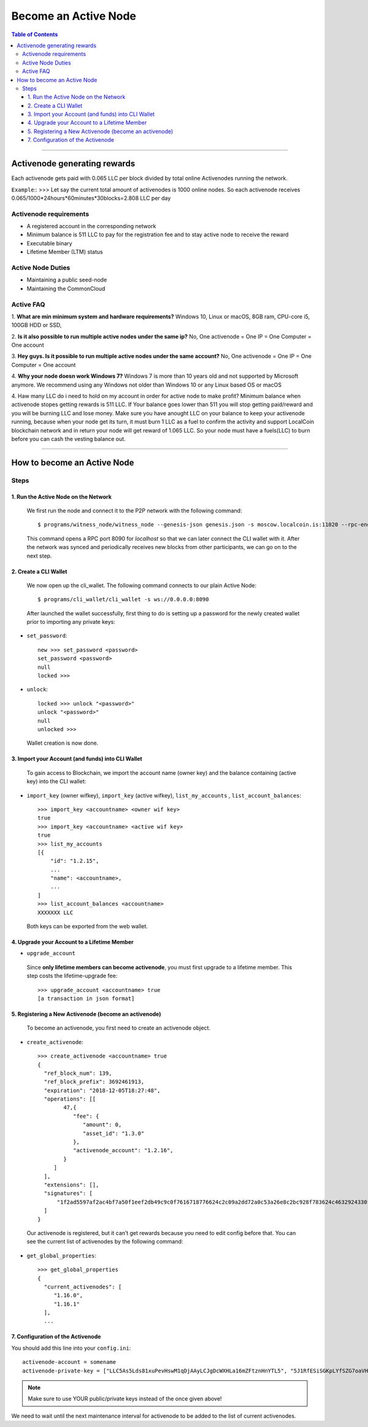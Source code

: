 
.. _howto-become-active-node:

*********************************
Become an Active Node
*********************************

.. contents:: Table of Contents
   :local:

--------------------

Activenode generating rewards
===========================
Each activenode gets paid with 0.065 LLC per block divided by total online Activenodes running the network.

``Example``::
>>>
Let say the current total amount of activenodes is 1000 online nodes.
So each activenode receives 0.065/1000*24hours*60minutes*30blocks=2.808 LLC per day

Activenode requirements
----------------

- A registered account in the corresponding network
- Minimum balance is 511 LLC to pay for the registration fee and to stay active node to receive the reward
- Executable binary
- Lifetime Member (LTM) status

Active Node Duties
------------------------

- Maintaining a public seed-node
- Maintaining the CommonCloud

Active FAQ
------------------------
1. **What are min minimum system and hardware requirements?**
Windows 10, Linux or macOS, 8GB ram, CPU-core i5, 100GB HDD or SSD,

2. **Is it also possible to run multiple active nodes under the same ip?**
No, One activenode = One IP = One Computer = One account

3. **Hey guys. Is it possible to run multiple active nodes under the same account?**
No, One activenode = One IP = One Computer = One account

4. **Why your node doesn work Windows 7?**
Windows 7 is more than 10 years old and not supported by Microsoft anymore. We recommend using any Windows not older than Windows 10 or any Linux based OS or macOS

4. Haw many LLC do i need to hold on my account in order for active node to make profit?
Minimum balance when activenode stopes getting rewards is 511 LLC. If Your balance goes lower than 511 you will stop getting paid/reward and you will be burning LLC and lose money. Make sure you have anought LLC on your balance to keep your activenode running, because when your node get its turn, it must burn 1 LLC as a fuel to confirm the activity and support LocalCoin blockchain network and in return your node will get reward of 1.065 LLC. So your node must have a fuels(LLC) to burn before you can cash the vesting balance out.


---------------------------

How to become an Active Node
============================================================

Steps
------------

1. Run the Active Node on the Network
^^^^^^^^^^^^^^^^^^^^^^^^^^^^^^^^^^^^^^^^^^^^^^^^^^^^^^^

 We first run the node and connect it to the P2P network with the following command::

    $ programs/witness_node/witness_node --genesis-json genesis.json -s moscow.localcoin.is:11020 --rpc-endpoint 0.0.0.0:8090

 This command opens a RPC port 8090 for *localhost* so that we can later connect the CLI wallet with it. After the network was synced and periodically receives new blocks from other participants, we can go on to the next step.

2. Create a CLI Wallet
^^^^^^^^^^^^^^^^^^^^^^^^^^^^^^^^^^^^^^^^^^^^^^^^^^^^^^^

 We now open up the cli_wallet. The following command connects to our plain Active Node::

    $ programs/cli_wallet/cli_wallet -s ws://0.0.0.0:8090

 After launched the wallet successfully, first thing to do is setting up a password for the newly created wallet prior to importing any private keys:

- ``set_password``::

    new >>> set_password <password>
    set_password <password>
    null
    locked >>>

- ``unlock``::

    locked >>> unlock "<password>"
    unlock "<password>"
    null
    unlocked >>>

 Wallet creation is now done.

3. Import your Account (and funds) into CLI Wallet
^^^^^^^^^^^^^^^^^^^^^^^^^^^^^^^^^^^^^^^^^^^^^^^^^^^^^^^

 To gain access to Blockchain, we import the account name (owner key) and the balance containing (active key) into the CLI wallet:

- ``import_key`` (owner wifkey), ``import_key`` (active wifkey), ``list_my_accounts`` , ``list_account_balances``::

    >>> import_key <accountname> <owner wif key>
    true
    >>> import_key <accountname> <active wif key>
    true
    >>> list_my_accounts
    [{
        "id": "1.2.15",
        ...
        "name": <accountname>,
        ...
    ]
    >>> list_account_balances <accountname>
    XXXXXXX LLC

 Both keys can be exported from the web wallet.

4. Upgrade your Account to a Lifetime Member
^^^^^^^^^^^^^^^^^^^^^^^^^^^^^^^^^^^^^^^^^^^^^^^^^^^^^^^

- ``upgrade_account``

 Since **only lifetime members can become activenode**, you must first upgrade to a lifetime member. This step costs the lifetime-upgrade fee::

    >>> upgrade_account <accountname> true
    [a transaction in json format]

5. Registering a New Activenode (become an activenode)
^^^^^^^^^^^^^^^^^^^^^^^^^^^^^^^^^^^^^^^^^^^^^^^^^^^^^^^

 To become an activenode, you first need to create an activenode object.

- ``create_activenode``::

    >>> create_activenode <accountname> true
    {
      "ref_block_num": 139,
      "ref_block_prefix": 3692461913,
      "expiration": "2018-12-05T18:27:48",
      "operations": [[
            47,{
               "fee": {
                  "amount": 0,
                  "asset_id": "1.3.0"
               },
               "activenode_account": "1.2.16",
            }
         ]
      ],
      "extensions": [],
      "signatures": [
          "1f2ad5597af2ac4bf7a50f1eef2db49c9c0f7616718776624c2c09a2dd72a0c53a26e8c2bc928f783624c4632924330fc03f08345c8f40b9790efa2e4157184a37"
      ]
    }

 Our activenode is registered, but it can’t get rewards because you need to edit config before that. You can see the current list of activenodes by the following command:

- ``get_global_properties``::

    >>> get_global_properties
    {
      "current_activenodes": [
         "1.16.0",
         "1.16.1"
      ],
      ...

7. Configuration of the Activenode
^^^^^^^^^^^^^^^^^^^^^^^^^^^^^^^^^^^^^^^^^^^^^^^^^^^^^^^

You should add this line into your ``config.ini``::

    activenode-account = somename
    activenode-private-key = ["LLC5As5Lds81xuPevHswM1qDjAAyLCJgDcWXHLa16mZFtznHnYTL5", "5J1RfESiSGKpLYfSZG7oaVHGS4wtPBC3U2J9L6jqQJH5dVZTjA9"]

.. Note::  Make sure to use YOUR public/private keys instead of the once given above!

We need to wait until the next maintenance interval for activenode to be added to the list of current activenodes.
